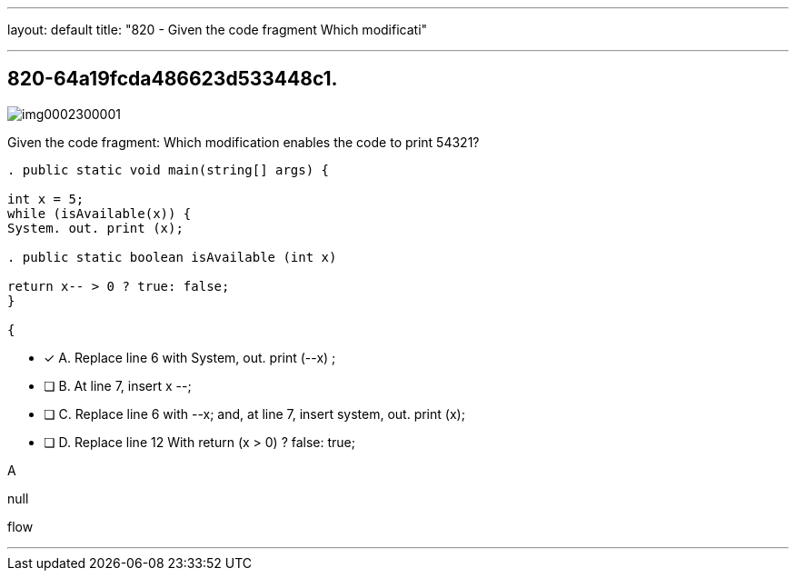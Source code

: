 ---
layout: default 
title: "820 - Given the code fragment Which modificati"

---


[.question]
== 820-64a19fcda486623d533448c1.



[.image]
--

image::https://eaeastus2.blob.core.windows.net/optimizedimages/static/images/Java-SE-8-Programmer/question/img0002300001.png[]

--


****

[.query]
--
Given the code fragment:
Which modification enables the code to print 54321?


[source,java]
----
. public static void main(string[] args) {

int x = 5;
while (isAvailable(x)) {
System. out. print (x);

. public static boolean isAvailable (int x)

return x-- > 0 ? true: false;
}

{
----


--

[.list]
--
* [*] A. Replace line 6 with System, out. print (--x) ;
* [ ] B. At line 7, insert x --;
* [ ] C. Replace line 6 with --x; and, at line 7, insert system, out. print (x);
* [ ] D. Replace line 12 With return (x > 0) ? false: true;

--
****

[.answer]
A

[.explanation]
--
null
--

[.ka]
flow

'''


